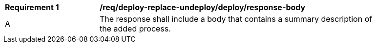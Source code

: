 [[req_deploy-replace-undeploy_deploy_response-body]]
[width="90%",cols="2,6a"]
|===
^|*Requirement {counter:req-id}* |*/req/deploy-replace-undeploy/deploy/response-body* 
^|A |The response shall include a body that contains a summary description of the added process.
|===
